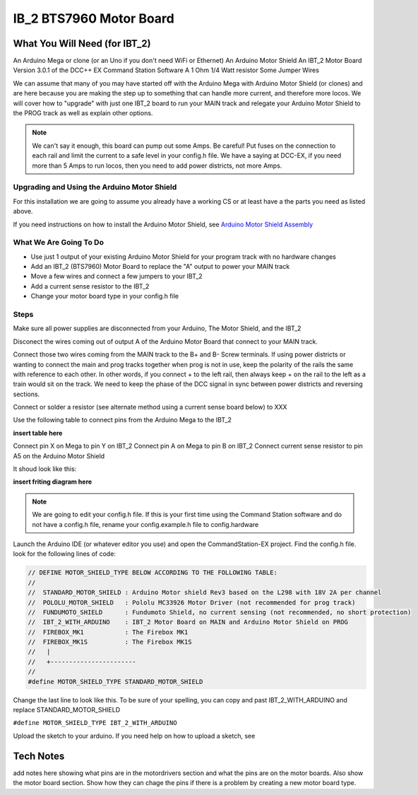 #########################
IB_2 BTS7960 Motor Board
#########################

*******************************
What You Will Need (for IBT_2)
*******************************
An Arduino Mega or clone (or an Uno if you don't need WiFi or Ethernet)
An Arduino Motor Shield
An IBT_2 Motor Board
Version 3.0.1 of the DCC++ EX Command Station Software
A 1 Ohm 1/4 Watt resistor
Some Jumper Wires

We can assume that many of you may have started off with the Arduino Mega with Arduino Motor Shield (or clones) and are here because you are making the step up to something that can handle more current, and therefore more locos. We will cover how to "upgrade" with just one IBT_2 board to run your MAIN track and relegate your Arduino Motor Shield to the PROG track as well as explain other options.

.. Note:: We can't say it enough, this board can pump out some Amps. Be careful! Put fuses on the connection to each rail and limit the current to a safe level in your config.h file. We have a saying at DCC-EX, if you need more than 5 Amps to run locos, then you need to add power districts, not more Amps.

Upgrading and Using the Arduino Motor Shield
=============================================

For this installation we are going to assume you already have a working CS or at least have a the parts you need as listed above.

If you need instructions on how to install the Arduino Motor Shield, see `Arduino Motor Shield Assembly <../get-started/assembly.html>`_

What We Are Going To Do
==========================

* Use just 1 output of your existing Arduino Motor Shield for your program track with no hardware changes
* Add an IBT_2 (BTS7960) Motor Board to replace the "A" output to power your MAIN track
* Move a few wires and connect a few jumpers to your IBT_2
* Add a current sense resistor to the IBT_2
* Change your motor board type in your config.h file

Steps 
======

Make sure all power supplies are disconnected from your Arduino, The Motor Shield, and the IBT_2

Disconect the wires coming out of output A of the Arduino Motor Board that connect to your MAIN track.

Connect those two wires coming from the MAIN track to the B+ and B- Screw terminals. If using power districts or wanting to connect the main and prog tracks together when prog is not in use, keep the polarity of the rails the same with reference to each other. In other words, if you connect + to the left rail, then always keep + on the rail to the left as a train would sit on the track. We need to keep the phase of the DCC signal in sync between power districts and reversing sections.

Connect or solder a resistor (see alternate method using a current sense board below) to XXX

Use the following table to connect pins from the Arduino Mega to the IBT_2

**insert table here**

Connect pin X on Mega to pin Y on IBT_2
Connect pin A on Mega to pin B on IBT_2
Connect current sense resistor to pin A5 on the Arduino Motor Shield

It shoud look like this:

**insert friting diagram here**

.. Note:: We are going to edit your config.h file. If this is your first time using the Command Station software and do not have a config.h file, rename your config.example.h file to config.hardware

Launch the Arduino IDE (or whatever editor you use) and open the CommandStation-EX project. Find the config.h file. look for the following lines of code:

.. code-block:: C++

   // DEFINE MOTOR_SHIELD_TYPE BELOW ACCORDING TO THE FOLLOWING TABLE:
   //
   //  STANDARD_MOTOR_SHIELD : Arduino Motor shield Rev3 based on the L298 with 18V 2A per channel
   //  POLOLU_MOTOR_SHIELD   : Pololu MC33926 Motor Driver (not recommended for prog track)
   //  FUNDUMOTO_SHIELD      : Fundumoto Shield, no current sensing (not recommended, no short protection)
   //  IBT_2_WITH_ARDUINO    : IBT_2 Motor Board on MAIN and Arduino Motor Shield on PROG
   //  FIREBOX_MK1           : The Firebox MK1                    
   //  FIREBOX_MK1S          : The Firebox MK1S   
   //   |
   //   +-----------------------
   //
   #define MOTOR_SHIELD_TYPE STANDARD_MOTOR_SHIELD

Change the last line to look like this. To be sure of your spelling, you can copy and past IBT_2_WITH_ARDUINO and replace STANDARD_MOTOR_SHIELD

``#define MOTOR_SHIELD_TYPE IBT_2_WITH_ARDUINO``

Upload the sketch to your arduino. If you need help on how to upload a sketch, see 

***********
Tech Notes
***********

add notes here showing what pins are in the motordrivers section and what the pins are on the motor boards. Also show the motor board section. Show how they can chage the pins if there is a problem by creating a new motor board type.







